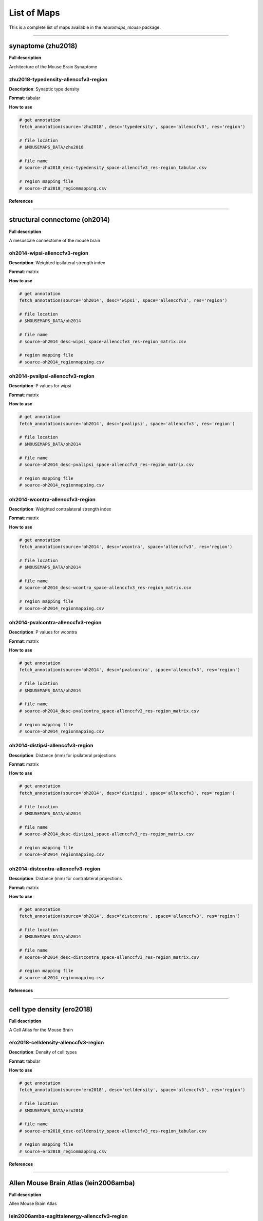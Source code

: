 .. _listofmaps:

------------
List of Maps
------------
This is a complete list of maps available in the `neuromaps_mouse` package. 

----

synaptome (zhu2018)
===================

**Full description**

Architecture of the Mouse Brain Synaptome

zhu2018-typedensity-allenccfv3-region
-------------------------------------

**Description**: Synaptic type density

**Format**: tabular

**How to use**

.. code:: python

    # get annotation
    fetch_annotation(source='zhu2018', desc='typedensity', space='allenccfv3', res='region')

    # file location
    # $MOUSEMAPS_DATA/zhu2018

    # file name
    # source-zhu2018_desc-typedensity_space-allenccfv3_res-region_tabular.csv

    # region mapping file
    # source-zhu2018_regionmapping.csv

**References**

----

structural connectome (oh2014)
==============================

**Full description**

A mesoscale connectome of the mouse brain

oh2014-wipsi-allenccfv3-region
------------------------------

**Description**: Weighted ipsilateral strength index

**Format**: matrix

**How to use**

.. code:: python

    # get annotation
    fetch_annotation(source='oh2014', desc='wipsi', space='allenccfv3', res='region')

    # file location
    # $MOUSEMAPS_DATA/oh2014

    # file name
    # source-oh2014_desc-wipsi_space-allenccfv3_res-region_matrix.csv

    # region mapping file
    # source-oh2014_regionmapping.csv

oh2014-pvalipsi-allenccfv3-region
---------------------------------

**Description**: P values for wipsi

**Format**: matrix

**How to use**

.. code:: python

    # get annotation
    fetch_annotation(source='oh2014', desc='pvalipsi', space='allenccfv3', res='region')

    # file location
    # $MOUSEMAPS_DATA/oh2014

    # file name
    # source-oh2014_desc-pvalipsi_space-allenccfv3_res-region_matrix.csv

    # region mapping file
    # source-oh2014_regionmapping.csv

oh2014-wcontra-allenccfv3-region
--------------------------------

**Description**: Weighted contralateral strength index

**Format**: matrix

**How to use**

.. code:: python

    # get annotation
    fetch_annotation(source='oh2014', desc='wcontra', space='allenccfv3', res='region')

    # file location
    # $MOUSEMAPS_DATA/oh2014

    # file name
    # source-oh2014_desc-wcontra_space-allenccfv3_res-region_matrix.csv

    # region mapping file
    # source-oh2014_regionmapping.csv

oh2014-pvalcontra-allenccfv3-region
-----------------------------------

**Description**: P values for wcontra

**Format**: matrix

**How to use**

.. code:: python

    # get annotation
    fetch_annotation(source='oh2014', desc='pvalcontra', space='allenccfv3', res='region')

    # file location
    # $MOUSEMAPS_DATA/oh2014

    # file name
    # source-oh2014_desc-pvalcontra_space-allenccfv3_res-region_matrix.csv

    # region mapping file
    # source-oh2014_regionmapping.csv

oh2014-distipsi-allenccfv3-region
---------------------------------

**Description**: Distance (mm) for ipsilateral projections

**Format**: matrix

**How to use**

.. code:: python

    # get annotation
    fetch_annotation(source='oh2014', desc='distipsi', space='allenccfv3', res='region')

    # file location
    # $MOUSEMAPS_DATA/oh2014

    # file name
    # source-oh2014_desc-distipsi_space-allenccfv3_res-region_matrix.csv

    # region mapping file
    # source-oh2014_regionmapping.csv

oh2014-distcontra-allenccfv3-region
-----------------------------------

**Description**: Distance (mm) for contralateral projections

**Format**: matrix

**How to use**

.. code:: python

    # get annotation
    fetch_annotation(source='oh2014', desc='distcontra', space='allenccfv3', res='region')

    # file location
    # $MOUSEMAPS_DATA/oh2014

    # file name
    # source-oh2014_desc-distcontra_space-allenccfv3_res-region_matrix.csv

    # region mapping file
    # source-oh2014_regionmapping.csv

**References**

----

cell type density (ero2018)
===========================

**Full description**

A Cell Atlas for the Mouse Brain

ero2018-celldensity-allenccfv3-region
-------------------------------------

**Description**: Density of cell types

**Format**: tabular

**How to use**

.. code:: python

    # get annotation
    fetch_annotation(source='ero2018', desc='celldensity', space='allenccfv3', res='region')

    # file location
    # $MOUSEMAPS_DATA/ero2018

    # file name
    # source-ero2018_desc-celldensity_space-allenccfv3_res-region_tabular.csv

    # region mapping file
    # source-ero2018_regionmapping.csv

**References**

----

Allen Mouse Brain Atlas (lein2006amba)
======================================

**Full description**

Allen Mouse Brain Atlas

lein2006amba-sagittalenergy-allenccfv3-region
---------------------------------------------

**Description**: Expression energy of sagittal slices

**Format**: tabular

**How to use**

.. code:: python

    # get annotation
    fetch_annotation(source='lein2006amba', desc='sagittalenergy', space='allenccfv3', res='region')

    # file location
    # $MOUSEMAPS_DATA/lein2006amba

    # file name
    # source-lein2006amba_desc-sagittalenergy_space-allenccfv3_res-region_tabular.csv.gz

    # region mapping file
    # source-lein2006amba_regionmapping.csv

lein2006amba-coronalenergy-allenccfv3-region
--------------------------------------------

**Description**: Expression energy of coronal slices

**Format**: tabular

**How to use**

.. code:: python

    # get annotation
    fetch_annotation(source='lein2006amba', desc='coronalenergy', space='allenccfv3', res='region')

    # file location
    # $MOUSEMAPS_DATA/lein2006amba

    # file name
    # source-lein2006amba_desc-coronalenergy_space-allenccfv3_res-region_tabular.csv.gz

    # region mapping file
    # source-lein2006amba_regionmapping.csv

lein2006amba-sagittaldensity-allenccfv3-region
----------------------------------------------

**Description**: Expression density of sagittal slices

**Format**: tabular

**How to use**

.. code:: python

    # get annotation
    fetch_annotation(source='lein2006amba', desc='sagittaldensity', space='allenccfv3', res='region')

    # file location
    # $MOUSEMAPS_DATA/lein2006amba

    # file name
    # source-lein2006amba_desc-sagittaldensity_space-allenccfv3_res-region_tabular.csv.gz

    # region mapping file
    # source-lein2006amba_regionmapping.csv

lein2006amba-coronaldensity-allenccfv3-region
---------------------------------------------

**Description**: Expression density of coronal slices

**Format**: tabular

**How to use**

.. code:: python

    # get annotation
    fetch_annotation(source='lein2006amba', desc='coronaldensity', space='allenccfv3', res='region')

    # file location
    # $MOUSEMAPS_DATA/lein2006amba

    # file name
    # source-lein2006amba_desc-coronaldensity_space-allenccfv3_res-region_tabular.csv.gz

    # region mapping file
    # source-lein2006amba_regionmapping.csv

lein2006amba-sagittalintensity-allenccfv3-region
------------------------------------------------

**Description**: Expression intensity of sagittal slices

**Format**: tabular

**How to use**

.. code:: python

    # get annotation
    fetch_annotation(source='lein2006amba', desc='sagittalintensity', space='allenccfv3', res='region')

    # file location
    # $MOUSEMAPS_DATA/lein2006amba

    # file name
    # source-lein2006amba_desc-sagittalintensity_space-allenccfv3_res-region_tabular.csv.gz

    # region mapping file
    # source-lein2006amba_regionmapping.csv

lein2006amba-coronalintensity-allenccfv3-region
-----------------------------------------------

**Description**: Expression intensity of coronal slices

**Format**: tabular

**How to use**

.. code:: python

    # get annotation
    fetch_annotation(source='lein2006amba', desc='coronalintensity', space='allenccfv3', res='region')

    # file location
    # $MOUSEMAPS_DATA/lein2006amba

    # file name
    # source-lein2006amba_desc-coronalintensity_space-allenccfv3_res-region_tabular.csv.gz

    # region mapping file
    # source-lein2006amba_regionmapping.csv

**References**

----

ABC Atlas (MERFISH-C57BL6J-638850) (yao2023abca)
================================================

**Full description**

Mouse whole-brain transcriptomic cell type atlas (Hongkui Zeng)

yao2023abca-divimean-allenccfv3-region
--------------------------------------

**Description**: Average regional gene expressions at the division level

**Format**: tabular

**How to use**

.. code:: python

    # get annotation
    fetch_annotation(source='yao2023abca', desc='divimean', space='allenccfv3', res='region')

    # file location
    # $MOUSEMAPS_DATA/yao2023abca

    # file name
    # source-yao2023abca_desc-divimean_space-allenccfv3_res-region_tabular.csv

    # region mapping file
    # source-yao2023abca_division_regionmapping.csv

yao2023abca-strumean-allenccfv3-region
--------------------------------------

**Description**: Average regional gene expressions at the structure level

**Format**: tabular

**How to use**

.. code:: python

    # get annotation
    fetch_annotation(source='yao2023abca', desc='strumean', space='allenccfv3', res='region')

    # file location
    # $MOUSEMAPS_DATA/yao2023abca

    # file name
    # source-yao2023abca_desc-strumean_space-allenccfv3_res-region_tabular.csv

    # region mapping file
    # source-yao2023abca_structure_regionmapping.csv

yao2023abca-subsmean-allenccfv3-region
--------------------------------------

**Description**: Average regional gene expressions at the substructure level

**Format**: tabular

**How to use**

.. code:: python

    # get annotation
    fetch_annotation(source='yao2023abca', desc='subsmean', space='allenccfv3', res='region')

    # file location
    # $MOUSEMAPS_DATA/yao2023abca

    # file name
    # source-yao2023abca_desc-subsmean_space-allenccfv3_res-region_tabular.csv

    # region mapping file
    # source-yao2023abca_substructure_regionmapping.csv

yao2023abca-impdivimean-allenccfv3-region
-----------------------------------------

**Description**: Average imputed regional gene expressions at the division level

**Format**: tabular

**How to use**

.. code:: python

    # get annotation
    fetch_annotation(source='yao2023abca', desc='impdivimean', space='allenccfv3', res='region')

    # file location
    # $MOUSEMAPS_DATA/yao2023abca

    # file name
    # source-yao2023abca_desc-impdivimean_space-allenccfv3_res-region_tabular.csv

    # region mapping file
    # source-yao2023abca_division_regionmapping.csv

yao2023abca-impstrumean-allenccfv3-region
-----------------------------------------

**Description**: Average imputed regional gene expressions at the structure level

**Format**: tabular

**How to use**

.. code:: python

    # get annotation
    fetch_annotation(source='yao2023abca', desc='impstrumean', space='allenccfv3', res='region')

    # file location
    # $MOUSEMAPS_DATA/yao2023abca

    # file name
    # source-yao2023abca_desc-impstrumean_space-allenccfv3_res-region_tabular.csv

    # region mapping file
    # source-yao2023abca_structure_regionmapping.csv

yao2023abca-impsubsmean-allenccfv3-region
-----------------------------------------

**Description**: Average imputed regional gene expressions at the substructure level

**Format**: tabular

**How to use**

.. code:: python

    # get annotation
    fetch_annotation(source='yao2023abca', desc='impsubsmean', space='allenccfv3', res='region')

    # file location
    # $MOUSEMAPS_DATA/yao2023abca

    # file name
    # source-yao2023abca_desc-impsubsmean_space-allenccfv3_res-region_tabular.csv

    # region mapping file
    # source-yao2023abca_substructure_regionmapping.csv

yao2023abca-divictclass-allenccfv3-region
-----------------------------------------

**Description**: Cell type (class) at the division level

**Format**: tabular

**How to use**

.. code:: python

    # get annotation
    fetch_annotation(source='yao2023abca', desc='divictclass', space='allenccfv3', res='region')

    # file location
    # $MOUSEMAPS_DATA/yao2023abca

    # file name
    # source-yao2023abca_desc-divictclass_space-allenccfv3_res-region_tabular.csv

    # region mapping file
    # source-yao2023abca_division_regionmapping.csv

yao2023abca-structclass-allenccfv3-region
-----------------------------------------

**Description**: Cell type (class) at the structure level

**Format**: tabular

**How to use**

.. code:: python

    # get annotation
    fetch_annotation(source='yao2023abca', desc='structclass', space='allenccfv3', res='region')

    # file location
    # $MOUSEMAPS_DATA/yao2023abca

    # file name
    # source-yao2023abca_desc-structclass_space-allenccfv3_res-region_tabular.csv

    # region mapping file
    # source-yao2023abca_structure_regionmapping.csv

yao2023abca-subsctclass-allenccfv3-region
-----------------------------------------

**Description**: Cell type (class) at the substructure level

**Format**: tabular

**How to use**

.. code:: python

    # get annotation
    fetch_annotation(source='yao2023abca', desc='subsctclass', space='allenccfv3', res='region')

    # file location
    # $MOUSEMAPS_DATA/yao2023abca

    # file name
    # source-yao2023abca_desc-subsctclass_space-allenccfv3_res-region_tabular.csv

    # region mapping file
    # source-yao2023abca_substructure_regionmapping.csv

yao2023abca-divictsubclass-allenccfv3-region
--------------------------------------------

**Description**: Cell type (subclass) at the division level

**Format**: tabular

**How to use**

.. code:: python

    # get annotation
    fetch_annotation(source='yao2023abca', desc='divictsubclass', space='allenccfv3', res='region')

    # file location
    # $MOUSEMAPS_DATA/yao2023abca

    # file name
    # source-yao2023abca_desc-divictsubclass_space-allenccfv3_res-region_tabular.csv

    # region mapping file
    # source-yao2023abca_division_regionmapping.csv

yao2023abca-structsubclass-allenccfv3-region
--------------------------------------------

**Description**: Cell type (subclass) at the structure level

**Format**: tabular

**How to use**

.. code:: python

    # get annotation
    fetch_annotation(source='yao2023abca', desc='structsubclass', space='allenccfv3', res='region')

    # file location
    # $MOUSEMAPS_DATA/yao2023abca

    # file name
    # source-yao2023abca_desc-structsubclass_space-allenccfv3_res-region_tabular.csv

    # region mapping file
    # source-yao2023abca_structure_regionmapping.csv

yao2023abca-subsctsubclass-allenccfv3-region
--------------------------------------------

**Description**: Cell type (subclass) at the substructure level

**Format**: tabular

**How to use**

.. code:: python

    # get annotation
    fetch_annotation(source='yao2023abca', desc='subsctsubclass', space='allenccfv3', res='region')

    # file location
    # $MOUSEMAPS_DATA/yao2023abca

    # file name
    # source-yao2023abca_desc-subsctsubclass_space-allenccfv3_res-region_tabular.csv

    # region mapping file
    # source-yao2023abca_substructure_regionmapping.csv

yao2023abca-divictsupertype-allenccfv3-region
---------------------------------------------

**Description**: Cell type (supertype) at the division level

**Format**: tabular

**How to use**

.. code:: python

    # get annotation
    fetch_annotation(source='yao2023abca', desc='divictsupertype', space='allenccfv3', res='region')

    # file location
    # $MOUSEMAPS_DATA/yao2023abca

    # file name
    # source-yao2023abca_desc-divictsupertype_space-allenccfv3_res-region_tabular.csv

    # region mapping file
    # source-yao2023abca_division_regionmapping.csv

yao2023abca-structsupertype-allenccfv3-region
---------------------------------------------

**Description**: Cell type (supertype) at the structure level

**Format**: tabular

**How to use**

.. code:: python

    # get annotation
    fetch_annotation(source='yao2023abca', desc='structsupertype', space='allenccfv3', res='region')

    # file location
    # $MOUSEMAPS_DATA/yao2023abca

    # file name
    # source-yao2023abca_desc-structsupertype_space-allenccfv3_res-region_tabular.csv

    # region mapping file
    # source-yao2023abca_structure_regionmapping.csv

yao2023abca-subsctsupertype-allenccfv3-region
---------------------------------------------

**Description**: Cell type (supertype) at the substructure level

**Format**: tabular

**How to use**

.. code:: python

    # get annotation
    fetch_annotation(source='yao2023abca', desc='subsctsupertype', space='allenccfv3', res='region')

    # file location
    # $MOUSEMAPS_DATA/yao2023abca

    # file name
    # source-yao2023abca_desc-subsctsupertype_space-allenccfv3_res-region_tabular.csv

    # region mapping file
    # source-yao2023abca_substructure_regionmapping.csv

yao2023abca-divictcluster-allenccfv3-region
-------------------------------------------

**Description**: Cell type (cluster) at the division level

**Format**: tabular

**How to use**

.. code:: python

    # get annotation
    fetch_annotation(source='yao2023abca', desc='divictcluster', space='allenccfv3', res='region')

    # file location
    # $MOUSEMAPS_DATA/yao2023abca

    # file name
    # source-yao2023abca_desc-divictcluster_space-allenccfv3_res-region_tabular.csv

    # region mapping file
    # source-yao2023abca_division_regionmapping.csv

yao2023abca-structcluster-allenccfv3-region
-------------------------------------------

**Description**: Cell type (cluster) at the structure level

**Format**: tabular

**How to use**

.. code:: python

    # get annotation
    fetch_annotation(source='yao2023abca', desc='structcluster', space='allenccfv3', res='region')

    # file location
    # $MOUSEMAPS_DATA/yao2023abca

    # file name
    # source-yao2023abca_desc-structcluster_space-allenccfv3_res-region_tabular.csv

    # region mapping file
    # source-yao2023abca_structure_regionmapping.csv

yao2023abca-subsctcluster-allenccfv3-region
-------------------------------------------

**Description**: Cell type (cluster) at the substructure level

**Format**: tabular

**How to use**

.. code:: python

    # get annotation
    fetch_annotation(source='yao2023abca', desc='subsctcluster', space='allenccfv3', res='region')

    # file location
    # $MOUSEMAPS_DATA/yao2023abca

    # file name
    # source-yao2023abca_desc-subsctcluster_space-allenccfv3_res-region_tabular.csv

    # region mapping file
    # source-yao2023abca_substructure_regionmapping.csv

**References**

----

ABC Atlas (Zhuang-ABCA) (zhang2023abca)
=======================================

**Full description**

A molecularly defined and spatially resolved cell atlas of the whole mouse brain (Xiaowei Zhuang)

zhang2023abca-divimean-allenccfv3-region
----------------------------------------

**Description**: Average regional gene expressions at the division level

**Format**: tabular

**How to use**

.. code:: python

    # get annotation
    fetch_annotation(source='zhang2023abca', desc='divimean', space='allenccfv3', res='region')

    # file location
    # $MOUSEMAPS_DATA/zhang2023abca

    # file name
    # source-zhang2023abca_desc-divimean_space-allenccfv3_res-region_tabular.csv

    # region mapping file
    # source-zhang2023abca_division_regionmapping.csv

zhang2023abca-strumean-allenccfv3-region
----------------------------------------

**Description**: Average regional gene expressions at the structure level

**Format**: tabular

**How to use**

.. code:: python

    # get annotation
    fetch_annotation(source='zhang2023abca', desc='strumean', space='allenccfv3', res='region')

    # file location
    # $MOUSEMAPS_DATA/zhang2023abca

    # file name
    # source-zhang2023abca_desc-strumean_space-allenccfv3_res-region_tabular.csv

    # region mapping file
    # source-zhang2023abca_structure_regionmapping.csv

zhang2023abca-subsmean-allenccfv3-region
----------------------------------------

**Description**: Average regional gene expressions at the substructure level

**Format**: tabular

**How to use**

.. code:: python

    # get annotation
    fetch_annotation(source='zhang2023abca', desc='subsmean', space='allenccfv3', res='region')

    # file location
    # $MOUSEMAPS_DATA/zhang2023abca

    # file name
    # source-zhang2023abca_desc-subsmean_space-allenccfv3_res-region_tabular.csv

    # region mapping file
    # source-zhang2023abca_substructure_regionmapping.csv

**References**

----

hi-res connectome (knox2018)
============================

**Full description**

 High-resolution data-driven model of the mouse connectome

knox2018-conndencontra-allenccfv3-region
----------------------------------------

**Description**: Connection density (contralateral)

**Format**: matrix

**How to use**

.. code:: python

    # get annotation
    fetch_annotation(source='knox2018', desc='conndencontra', space='allenccfv3', res='region')

    # file location
    # $MOUSEMAPS_DATA/knox2018

    # file name
    # source-knox2018_desc-conndencontra_space-allenccfv3_res-region_matrix.csv

    # region mapping file
    # source-knox2018_regionmapping.csv

knox2018-conndenipsi-allenccfv3-region
--------------------------------------

**Description**: Connection density (ipsilateral)

**Format**: matrix

**How to use**

.. code:: python

    # get annotation
    fetch_annotation(source='knox2018', desc='conndenipsi', space='allenccfv3', res='region')

    # file location
    # $MOUSEMAPS_DATA/knox2018

    # file name
    # source-knox2018_desc-conndenipsi_space-allenccfv3_res-region_matrix.csv

    # region mapping file
    # source-knox2018_regionmapping.csv

knox2018-connstrcontra-allenccfv3-region
----------------------------------------

**Description**: Connection strength (contralateral)

**Format**: matrix

**How to use**

.. code:: python

    # get annotation
    fetch_annotation(source='knox2018', desc='connstrcontra', space='allenccfv3', res='region')

    # file location
    # $MOUSEMAPS_DATA/knox2018

    # file name
    # source-knox2018_desc-connstrcontra_space-allenccfv3_res-region_matrix.csv

    # region mapping file
    # source-knox2018_regionmapping.csv

knox2018-connstripsi-allenccfv3-region
--------------------------------------

**Description**: Connection strength (ipsilateral)

**Format**: matrix

**How to use**

.. code:: python

    # get annotation
    fetch_annotation(source='knox2018', desc='connstripsi', space='allenccfv3', res='region')

    # file location
    # $MOUSEMAPS_DATA/knox2018

    # file name
    # source-knox2018_desc-connstripsi_space-allenccfv3_res-region_matrix.csv

    # region mapping file
    # source-knox2018_regionmapping.csv

knox2018-normconndencontra-allenccfv3-region
--------------------------------------------

**Description**: Normalized connection density (contralateral)

**Format**: matrix

**How to use**

.. code:: python

    # get annotation
    fetch_annotation(source='knox2018', desc='normconndencontra', space='allenccfv3', res='region')

    # file location
    # $MOUSEMAPS_DATA/knox2018

    # file name
    # source-knox2018_desc-normconndencontra_space-allenccfv3_res-region_matrix.csv

    # region mapping file
    # source-knox2018_regionmapping.csv

knox2018-normconndenipsi-allenccfv3-region
------------------------------------------

**Description**: Normalized connection density (ipsilateral)

**Format**: matrix

**How to use**

.. code:: python

    # get annotation
    fetch_annotation(source='knox2018', desc='normconndenipsi', space='allenccfv3', res='region')

    # file location
    # $MOUSEMAPS_DATA/knox2018

    # file name
    # source-knox2018_desc-normconndenipsi_space-allenccfv3_res-region_matrix.csv

    # region mapping file
    # source-knox2018_regionmapping.csv

knox2018-normconnstrcontra-allenccfv3-region
--------------------------------------------

**Description**: Normalized connection strength (contralateral)

**Format**: matrix

**How to use**

.. code:: python

    # get annotation
    fetch_annotation(source='knox2018', desc='normconnstrcontra', space='allenccfv3', res='region')

    # file location
    # $MOUSEMAPS_DATA/knox2018

    # file name
    # source-knox2018_desc-normconnstrcontra_space-allenccfv3_res-region_matrix.csv

    # region mapping file
    # source-knox2018_regionmapping.csv

knox2018-normconnstripsi-allenccfv3-region
------------------------------------------

**Description**: Normalized connection strength (ipsilateral)

**Format**: matrix

**How to use**

.. code:: python

    # get annotation
    fetch_annotation(source='knox2018', desc='normconnstripsi', space='allenccfv3', res='region')

    # file location
    # $MOUSEMAPS_DATA/knox2018

    # file name
    # source-knox2018_desc-normconnstripsi_space-allenccfv3_res-region_matrix.csv

    # region mapping file
    # source-knox2018_regionmapping.csv

**References**